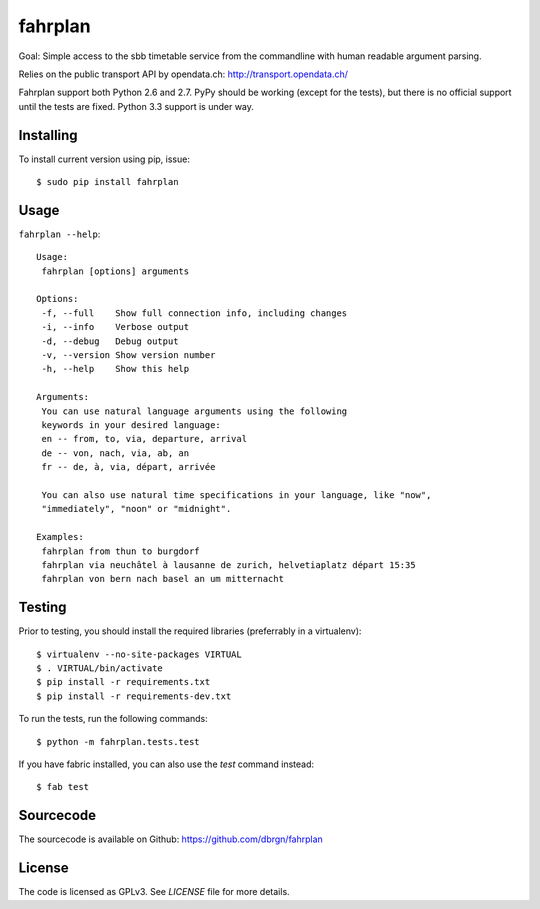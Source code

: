 fahrplan
========

.. image:: https://secure.travis-ci.org/dbrgn/fahrplan.png?branch=master
    :alt: Build status
    :target: http://travis-ci.org/dbrgn/fahrplan

Goal: Simple access to the sbb timetable service from the commandline with human
readable argument parsing.

Relies on the public transport API by opendata.ch: http://transport.opendata.ch/

Fahrplan support both Python 2.6 and 2.7. PyPy should be working (except for the
tests), but there is no official support until the tests are fixed. Python 3.3
support is under way.


Installing
----------

To install current version using pip, issue::

    $ sudo pip install fahrplan


Usage
-----

``fahrplan --help``::

    Usage:
     fahrplan [options] arguments

    Options:
     -f, --full    Show full connection info, including changes
     -i, --info    Verbose output
     -d, --debug   Debug output
     -v, --version Show version number
     -h, --help    Show this help

    Arguments:
     You can use natural language arguments using the following
     keywords in your desired language:
     en -- from, to, via, departure, arrival
     de -- von, nach, via, ab, an
     fr -- de, à, via, départ, arrivée

     You can also use natural time specifications in your language, like "now",
     "immediately", "noon" or "midnight".

    Examples:
     fahrplan from thun to burgdorf
     fahrplan via neuchâtel à lausanne de zurich, helvetiaplatz départ 15:35
     fahrplan von bern nach basel an um mitternacht

.. image:: https://raw.github.com/dbrgn/fahrplan/master/screenshot.png
    :alt: Screenshot


Testing
-------

Prior to testing, you should install the required libraries (preferrably in
a virtualenv)::

    $ virtualenv --no-site-packages VIRTUAL
    $ . VIRTUAL/bin/activate
    $ pip install -r requirements.txt
    $ pip install -r requirements-dev.txt

To run the tests, run the following commands::

    $ python -m fahrplan.tests.test

If you have fabric installed, you can also use the `test` command instead::

    $ fab test


Sourcecode
----------

The sourcecode is available on Github: https://github.com/dbrgn/fahrplan


License
-------

The code is licensed as GPLv3. See `LICENSE` file for more details.
